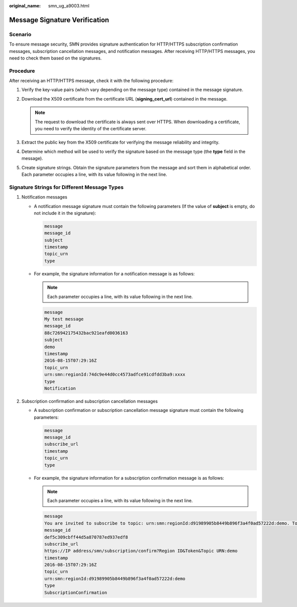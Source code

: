 :original_name: smn_ug_a9003.html

.. _smn_ug_a9003:

Message Signature Verification
==============================

Scenario
--------

To ensure message security, SMN provides signature authentication for HTTP/HTTPS subscription confirmation messages, subscription cancellation messages, and notification messages. After receiving HTTP/HTTPS messages, you need to check them based on the signatures.

Procedure
---------

After receiving an HTTP/HTTPS message, check it with the following procedure:

#. Verify the key-value pairs (which vary depending on the message type) contained in the message signature.
#. Download the X509 certificate from the certificate URL (**signing_cert_url**) contained in the message.

   .. note::

      The request to download the certificate is always sent over HTTPS. When downloading a certificate, you need to verify the identity of the certificate server.

#. Extract the public key from the X509 certificate for verifying the message reliability and integrity.
#. Determine which method will be used to verify the signature based on the message type (the **type** field in the message).
#. Create signature strings. Obtain the signature parameters from the message and sort them in alphabetical order. Each parameter occupies a line, with its value following in the next line.

**Signature Strings for Different Message Types**
-------------------------------------------------

#. Notification messages

   -  A notification message signature must contain the following parameters (If the value of **subject** is empty, do not include it in the signature):

      .. code-block::

         message
         message_id
         subject
         timestamp
         topic_urn
         type

   -  For example, the signature information for a notification message is as follows:

      .. note::

         Each parameter occupies a line, with its value following in the next line.

      .. code-block::

         message
         My test message
         message_id
         88c726942175432bac921eafd0036163
         subject
         demo
         timestamp
         2016-08-15T07:29:16Z
         topic_urn
         urn:smn:regionId:74dc9e44d0cc4573adfce91cdfdd3ba9:xxxx
         type
         Notification

#. Subscription confirmation and subscription cancellation messages

   -  A subscription confirmation or subscription cancellation message signature must contain the following parameters:

      .. code-block::

         message
         message_id
         subscribe_url
         timestamp
         topic_urn
         type

   -  For example, the signature information for a subscription confirmation message is as follows:

      .. note::

         Each parameter occupies a line, with its value following in the next line.

      .. code-block::

         message
         You are invited to subscribe to topic: urn:smn:regionId:d91989905b8449b896f3a4f0ad57222d:demo. To confirm this subscription, Please visit the following SubscribeURL in this message.
         message_id
         def5c309cbff44d5a870787ed937edf8
         subscribe_url
         https://IP address/smn/subscription/confirm?Region ID&Token&Topic URN:demo
         timestamp
         2016-08-15T07:29:16Z
         topic_urn
         urn:smn:regionId:d91989905b8449b896f3a4f0ad57222d:demo
         type
         SubscriptionConfirmation

